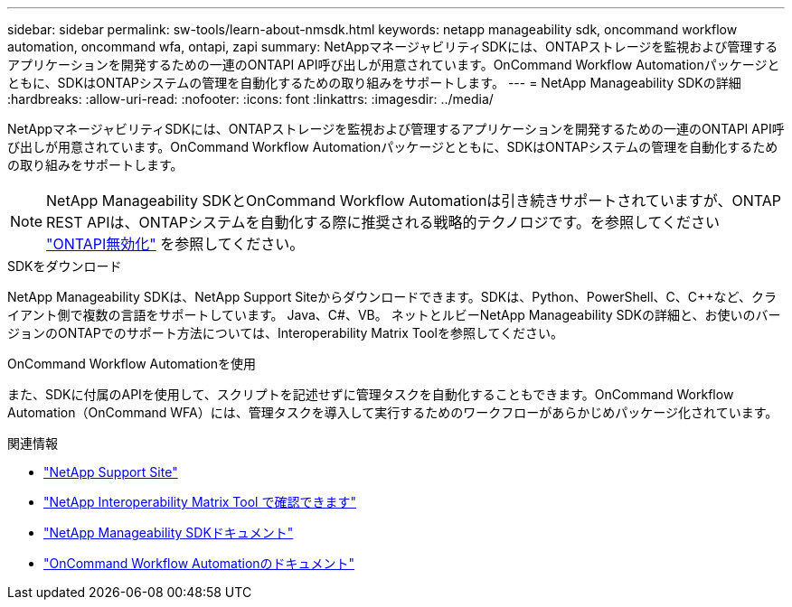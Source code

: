 ---
sidebar: sidebar 
permalink: sw-tools/learn-about-nmsdk.html 
keywords: netapp manageability sdk, oncommand workflow automation, oncommand wfa, ontapi, zapi 
summary: NetAppマネージャビリティSDKには、ONTAPストレージを監視および管理するアプリケーションを開発するための一連のONTAPI API呼び出しが用意されています。OnCommand Workflow Automationパッケージとともに、SDKはONTAPシステムの管理を自動化するための取り組みをサポートします。 
---
= NetApp Manageability SDKの詳細
:hardbreaks:
:allow-uri-read: 
:nofooter: 
:icons: font
:linkattrs: 
:imagesdir: ../media/


[role="lead"]
NetAppマネージャビリティSDKには、ONTAPストレージを監視および管理するアプリケーションを開発するための一連のONTAPI API呼び出しが用意されています。OnCommand Workflow Automationパッケージとともに、SDKはONTAPシステムの管理を自動化するための取り組みをサポートします。


NOTE: NetApp Manageability SDKとOnCommand Workflow Automationは引き続きサポートされていますが、ONTAP REST APIは、ONTAPシステムを自動化する際に推奨される戦略的テクノロジです。を参照してください link:../migrate/ontapi_disablement.html["ONTAPI無効化"] を参照してください。

.SDKをダウンロード
NetApp Manageability SDKは、NetApp Support Siteからダウンロードできます。SDKは、Python、PowerShell、C、C++など、クライアント側で複数の言語をサポートしています。 Java、C#、VB。 ネットとルビーNetApp Manageability SDKの詳細と、お使いのバージョンのONTAPでのサポート方法については、Interoperability Matrix Toolを参照してください。

.OnCommand Workflow Automationを使用
また、SDKに付属のAPIを使用して、スクリプトを記述せずに管理タスクを自動化することもできます。OnCommand Workflow Automation（OnCommand WFA）には、管理タスクを導入して実行するためのワークフローがあらかじめパッケージ化されています。

.関連情報
* https://mysupport.netapp.com/site/["NetApp Support Site"^]
* https://www.netapp.com/company/interoperability/["NetApp Interoperability Matrix Tool で確認できます"^]
* https://mysupport.netapp.com/documentation/docweb/index.html?productID=63638&language=en-US["NetApp Manageability SDKドキュメント"^]
* https://docs.netapp.com/us-en/workflow-automation/["OnCommand Workflow Automationのドキュメント"^]

